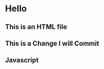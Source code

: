 * Hello
** This is an HTML file 
** This is a Change I will Commit
** Javascript
#+name: inline-js
#+begin_src javascript :exports none
console.log('Test');
#+end_src

#+begin_src elisp :noweb yes :exports results :results html
(concat
 "<script type=\"text/javascript\">\n"
 "<<inline-js>>\n"
 "</script>")
#+end_src

#+results:
#+BEGIN_EXPORT html
<script type="text/javascript">
console.log('Test');
</script>
#+END_EXPORT
